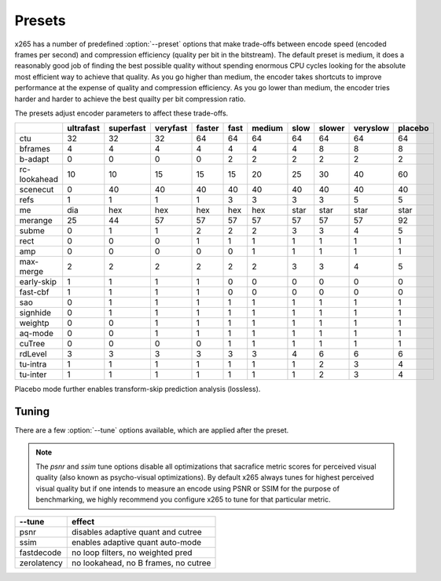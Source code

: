 *******
Presets
*******

x265 has a number of predefined :option:`--preset` options that make
trade-offs between encode speed (encoded frames per second) and
compression efficiency (quality per bit in the bitstream).  The default
preset is medium, it does a reasonably good job of finding the best
possible quality without spending enormous CPU cycles looking for the
absolute most efficient way to achieve that quality.  As you go higher
than medium, the encoder takes shortcuts to improve performance at the
expense of quality and compression efficiency.  As you go lower than
medium, the encoder tries harder and harder to achieve the best quailty
per bit compression ratio.

The presets adjust encoder parameters to affect these trade-offs.

+--------------+-----------+-----------+----------+--------+------+--------+------+--------+----------+---------+
|              | ultrafast | superfast | veryfast | faster | fast | medium | slow | slower | veryslow | placebo |
+==============+===========+===========+==========+========+======+========+======+========+==========+=========+
| ctu          |   32      |    32     |   32     |  64    |  64  |   64   |  64  |  64    |   64     |   64    |
+--------------+-----------+-----------+----------+--------+------+--------+------+--------+----------+---------+
| bframes      |    4      |     4     |    4     |   4    |  4   |    4   |  4   |   8    |    8     |    8    |
+--------------+-----------+-----------+----------+--------+------+--------+------+--------+----------+---------+
| b-adapt      |    0      |     0     |    0     |   0    |  2   |    2   |  2   |   2    |    2     |    2    |
+--------------+-----------+-----------+----------+--------+------+--------+------+--------+----------+---------+
| rc-lookahead |   10      |    10     |   15     |  15    |  15  |   20   |  25  |   30   |   40     |   60    |
+--------------+-----------+-----------+----------+--------+------+--------+------+--------+----------+---------+
| scenecut     |    0      |    40     |   40     |  40    |  40  |   40   |  40  |   40   |   40     |   40    |
+--------------+-----------+-----------+----------+--------+------+--------+------+--------+----------+---------+
| refs         |    1      |     1     |    1     |   1    |  3   |    3   |  3   |   3    |    5     |    5    |
+--------------+-----------+-----------+----------+--------+------+--------+------+--------+----------+---------+
| me           |   dia     |   hex     |   hex    |  hex   | hex  |   hex  | star |  star  |   star   |   star  |
+--------------+-----------+-----------+----------+--------+------+--------+------+--------+----------+---------+
| merange      |   25      |    44     |   57     |  57    |  57  |   57   | 57   |  57    |   57     |   92    |
+--------------+-----------+-----------+----------+--------+------+--------+------+--------+----------+---------+
| subme        |    0      |     1     |    1     |   2    |  2   |    2   |  3   |   3    |    4     |    5    |
+--------------+-----------+-----------+----------+--------+------+--------+------+--------+----------+---------+
| rect         |    0      |     0     |    0     |   1    |  1   |    1   |  1   |   1    |    1     |    1    |
+--------------+-----------+-----------+----------+--------+------+--------+------+--------+----------+---------+
| amp          |    0      |     0     |    0     |   0    |  0   |    1   |  1   |   1    |    1     |    1    |
+--------------+-----------+-----------+----------+--------+------+--------+------+--------+----------+---------+
| max-merge    |    2      |     2     |    2     |   2    |  2   |    2   |  3   |   3    |    4     |    5    |
+--------------+-----------+-----------+----------+--------+------+--------+------+--------+----------+---------+
| early-skip   |    1      |     1     |    1     |   1    |  0   |    0   |  0   |   0    |    0     |    0    |
+--------------+-----------+-----------+----------+--------+------+--------+------+--------+----------+---------+
| fast-cbf     |    1      |     1     |    1     |   1    |  0   |    0   |  0   |   0    |    0     |    0    |
+--------------+-----------+-----------+----------+--------+------+--------+------+--------+----------+---------+
| sao          |    0      |     1     |    1     |   1    |  1   |    1   |  1   |   1    |    1     |    1    |
+--------------+-----------+-----------+----------+--------+------+--------+------+--------+----------+---------+
| signhide     |    0      |     1     |    1     |   1    |  1   |    1   |  1   |   1    |    1     |    1    |
+--------------+-----------+-----------+----------+--------+------+--------+------+--------+----------+---------+
| weightp      |    0      |     0     |    1     |   1    |  1   |    1   |  1   |   1    |    1     |    1    |
+--------------+-----------+-----------+----------+--------+------+--------+------+--------+----------+---------+
| aq-mode      |    0      |     0     |    1     |   1    |  1   |    1   |  1   |   1    |    1     |    1    |
+--------------+-----------+-----------+----------+--------+------+--------+------+--------+----------+---------+
| cuTree       |    0      |     0     |    0     |   0    |  1   |    1   |  1   |   1    |    1     |    1    |
+--------------+-----------+-----------+----------+--------+------+--------+------+--------+----------+---------+
| rdLevel      |    3      |     3     |    3     |   3    |  3   |    3   |  4   |   6    |    6     |    6    |
+--------------+-----------+-----------+----------+--------+------+--------+------+--------+----------+---------+
| tu-intra     |    1      |     1     |    1     |   1    |  1   |    1   |  1   |   2    |    3     |    4    |
+--------------+-----------+-----------+----------+--------+------+--------+------+--------+----------+---------+
| tu-inter     |    1      |     1     |    1     |   1    |  1   |    1   |  1   |   2    |    3     |    4    |
+--------------+-----------+-----------+----------+--------+------+--------+------+--------+----------+---------+

Placebo mode further enables transform-skip prediction analysis
(lossless).

Tuning
======

There are a few :option:`--tune` options available, which are applied
after the preset.

.. Note::

	The *psnr* and *ssim* tune options disable all optimizations that
	sacrafice metric scores for perceived visual quality (also known as
	psycho-visual optimizations). By default x265 always tunes for
	highest perceived visual quality but if one intends to measure an
	encode using PSNR or SSIM for the purpose of benchmarking, we highly
	recommend you configure x265 to tune for that particular metric.

+--------------+--------------------------------------+
| --tune       | effect                               |
+==============+======================================+
| psnr         | disables adaptive quant and cutree   |
+--------------+--------------------------------------+
| ssim         | enables adaptive quant auto-mode     |
+--------------+--------------------------------------+
| fastdecode   | no loop filters, no weighted pred    |
+--------------+--------------------------------------+
| zerolatency  | no lookahead, no B frames, no cutree |
+--------------+--------------------------------------+
